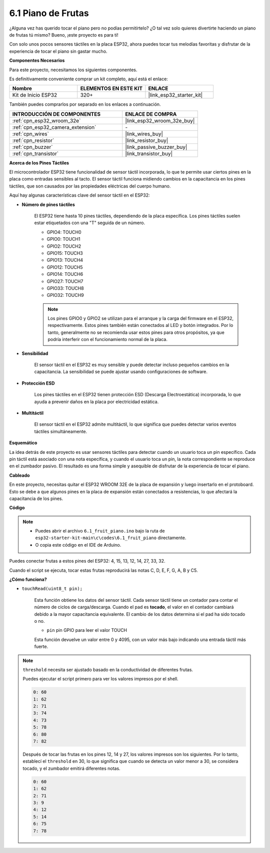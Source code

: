 .. _ar_fruit_piano:

6.1 Piano de Frutas
====================

¿Alguna vez has querido tocar el piano pero no podías permitírtelo? ¿O tal vez solo quieres divertirte haciendo un piano de frutas tú mismo? Bueno, ¡este proyecto es para ti!

Con solo unos pocos sensores táctiles en la placa ESP32, ahora puedes tocar tus melodías favoritas y disfrutar de la experiencia de tocar el piano sin gastar mucho.

**Componentes Necesarios**

Para este proyecto, necesitamos los siguientes componentes.

Es definitivamente conveniente comprar un kit completo, aquí está el enlace:

.. list-table::
    :widths: 20 20 20
    :header-rows: 1

    *   - Nombre	
        - ELEMENTOS EN ESTE KIT
        - ENLACE
    *   - Kit de Inicio ESP32
        - 320+
        - |link_esp32_starter_kit|

También puedes comprarlos por separado en los enlaces a continuación.

.. list-table::
    :widths: 30 20
    :header-rows: 1

    *   - INTRODUCCIÓN DE COMPONENTES
        - ENLACE DE COMPRA

    *   - :ref:`cpn_esp32_wroom_32e`
        - |link_esp32_wroom_32e_buy|
    *   - :ref:`cpn_esp32_camera_extension`
        - \-
    *   - :ref:`cpn_wires`
        - |link_wires_buy|
    *   - :ref:`cpn_resistor`
        - |link_resistor_buy|
    *   - :ref:`cpn_buzzer`
        - |link_passive_buzzer_buy|
    *   - :ref:`cpn_transistor`
        - |link_transistor_buy|

**Acerca de los Pines Táctiles**

El microcontrolador ESP32 tiene funcionalidad de sensor táctil incorporada, lo que te permite usar ciertos pines en la placa
como entradas sensibles al tacto. El sensor táctil funciona midiendo cambios en la capacitancia en los pines táctiles,
que son causados por las propiedades eléctricas del cuerpo humano.

Aquí hay algunas características clave del sensor táctil en el ESP32:

* **Número de pines táctiles**

    El ESP32 tiene hasta 10 pines táctiles, dependiendo de la placa específica. Los pines táctiles suelen estar etiquetados con una "T" seguida de un número.

    * GPIO4: TOUCH0
    * GPIO0: TOUCH1
    * GPIO2: TOUCH2
    * GPIO15: TOUCH3
    * GPIO13: TOUCH4
    * GPIO12: TOUCH5
    * GPIO14: TOUCH6
    * GPIO27: TOUCH7
    * GPIO33: TOUCH8
    * GPIO32: TOUCH9

    .. note::
        Los pines GPIO0 y GPIO2 se utilizan para el arranque y la carga del firmware en el ESP32, respectivamente. Estos pines también están conectados al LED y botón integrados. Por lo tanto, generalmente no se recomienda usar estos pines para otros propósitos, ya que podría interferir con el funcionamiento normal de la placa.

* **Sensibilidad**

    El sensor táctil en el ESP32 es muy sensible y puede detectar incluso pequeños cambios en la capacitancia. La sensibilidad se puede ajustar usando configuraciones de software.

* **Protección ESD**

    Los pines táctiles en el ESP32 tienen protección ESD (Descarga Electroestática) incorporada, lo que ayuda a prevenir daños en la placa por electricidad estática.

* **Multitáctil**

    El sensor táctil en el ESP32 admite multitáctil, lo que significa que puedes detectar varios eventos táctiles simultáneamente.


**Esquemático**

.. image:: ../../img/circuit/circuit_6.1_fruit_piano.png

La idea detrás de este proyecto es usar sensores táctiles para detectar cuando un usuario toca un pin específico.
Cada pin táctil está asociado con una nota específica, y cuando el usuario toca un pin,
la nota correspondiente se reproduce en el zumbador pasivo.
El resultado es una forma simple y asequible de disfrutar de la experiencia de tocar el piano.


**Cableado**

.. image:: ../../img/wiring/6.1_fruit_piano_bb.png

En este proyecto, necesitas quitar el ESP32 WROOM 32E de la placa de expansión y luego insertarlo en el protoboard. Esto se debe a que algunos pines en la placa de expansión están conectados a resistencias, lo que afectará la capacitancia de los pines.

**Código**


.. note::

    * Puedes abrir el archivo ``6.1_fruit_piano.ino`` bajo la ruta de ``esp32-starter-kit-main\c\codes\6.1_fruit_piano`` directamente.
    * O copia este código en el IDE de Arduino.

.. raw:: html

    <iframe src=https://create.arduino.cc/editor/sunfounder01/3e06ce6c-268a-4fdc-99d0-6d74f68265e2/preview?embed style="height:510px;width:100%;margin:10px 0" frameborder=0></iframe>
    

Puedes conectar frutas a estos pines del ESP32: 4, 15, 13, 12, 14, 27, 33, 32.

Cuando el script se ejecuta, tocar estas frutas reproducirá las notas C, D, E, F, G, A, B y C5.

**¿Cómo funciona?**

* ``touchRead(uint8_t pin);``

    Esta función obtiene los datos del sensor táctil. Cada sensor táctil tiene un contador para contar el número de ciclos de carga/descarga.
    Cuando el pad es **tocado**, el valor en el contador cambiará debido a la mayor capacitancia equivalente.
    El cambio de los datos determina si el pad ha sido tocado o no.

    * ``pin`` pin GPIO para leer el valor TOUCH

    Esta función devuelve un valor entre 0 y 4095, con un valor más bajo indicando una entrada táctil más fuerte.

.. note::
    ``threshold`` necesita ser ajustado basado en la conductividad de diferentes frutas.
    
    Puedes ejecutar el script primero para ver los valores impresos por el shell.

    .. code-block::

      0: 60
      1: 62
      2: 71
      3: 74
      4: 73
      5: 78
      6: 80
      7: 82


    Después de tocar las frutas en los pines 12, 14 y 27, los valores impresos son los siguientes. Por lo tanto, establecí el ``threshold`` en 30, lo que significa que cuando se detecta un valor menor a 30, se considera tocado, y el zumbador emitirá diferentes notas.
    
    .. code-block::

      0: 60
      1: 62
      2: 71
      3: 9
      4: 12
      5: 14
      6: 75
      7: 78

